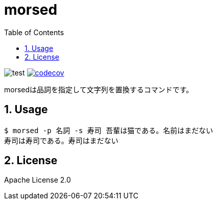 = morsed
:toc: left
:sectnums:

image:https://github.com/jiro4989/morsed/workflows/test/badge.svg[test]
image:https://codecov.io/gh/jiro4989/morsed/branch/master/graph/badge.svg[codecov,link="https://codecov.io/gh/jiro4989/morsed"]

morsedは品詞を指定して文字列を置換するコマンドです。

== Usage

[source,bash]
----
$ morsed -p 名詞 -s 寿司 吾輩は猫である。名前はまだない
寿司は寿司である。寿司はまだない
----

== License

Apache License 2.0
